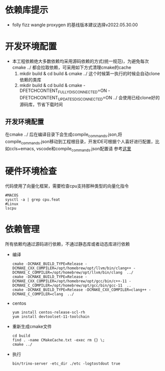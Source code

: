 #+startup: showall
* 依赖库提示
- folly fizz wangle  proxygen 的基线版本建议选择v2022.05.30.00
* 开发环境配置
- 本工程依赖绝大多数依赖均采用源码依赖的方式(统一规范)，为避免每次cmake ../ 都会拉取依赖，可采用如下方式清理cmake的cache
  1. mkdir build & cd build & cmake ../ 这个时候第一执行的时候会自动clone依赖的类库
  2. mkdir build & cd build & cmake -DFETCHCONTENT_FULLY_DISCONNECTED=ON -DFETCHCONTENT_UPDATES_DISCONNECTED=ON ../  会使用已经clone好的源码库，节省下载时间
** 开发环境配置
在cmake ../ 后在编译目录下会生成compile_commands.json,将compile_commands.json移动到工程根目录，开发IDE可根据个人喜好进行配置，比如ccls+emacs, vscode和compile_commands.json配置请
参考[[https://code.visualstudio.com/docs/cpp/c-cpp-properties-schema-reference][这里]]
*  硬件环境检查
代码使用了向量化框架，需要检查cpu支持那种类型的向量化指令

#+BEGIN_SRC shell
  #MACOS
  sysctl -a | grep cpu.feat
  #Linux
  lscpu
#+END_SRC

* 依赖管理
所有依赖均通过源码进行依赖，不通过静态库或者动态库进行依赖

- 编译

  #+BEGIN_SRC shell
    cmake -DCMAKE_BUILD_TYPE=Release -DCMAKE_CXX_COMPILER=/opt/homebrew/opt/llvm/bin/clang++ -DCMAKE_C_COMPILER=/opt/homebrew/opt/llvm/bin/clang  ../
    cmake -DCMAKE_BUILD_TYPE=Release -DCMAKE_CXX_COMPILER=/opt/homebrew/opt/gcc/bin/c++-11 -DCMAKE_C_COMPILER=/opt/homebrew/opt/gcc/bin/gcc-11  ..
    cmake -DCMAKE_BUILD_TYPE=Release -DCMAKE_CXX_COMPILER=clang++ -DCMAKE_C_COMPILER=clang  ../
  #+END_SRC
- centos

  #+BEGIN_SRC shell
    yum install centos-release-scl-rh
    yum install devtoolset-11-toolchain
  #+END_SRC

- 重新生成cmake文件

  #+BEGIN_SRC shell
    cd build
    find . -name CMakeCache.txt -exec rm {} \;
    cmake ../
  #+END_SRC
- 执行

  #+BEGIN_SRC shell
    bin/trino-server -etc_dir ./etc -logtostdout true
  #+END_SRC
